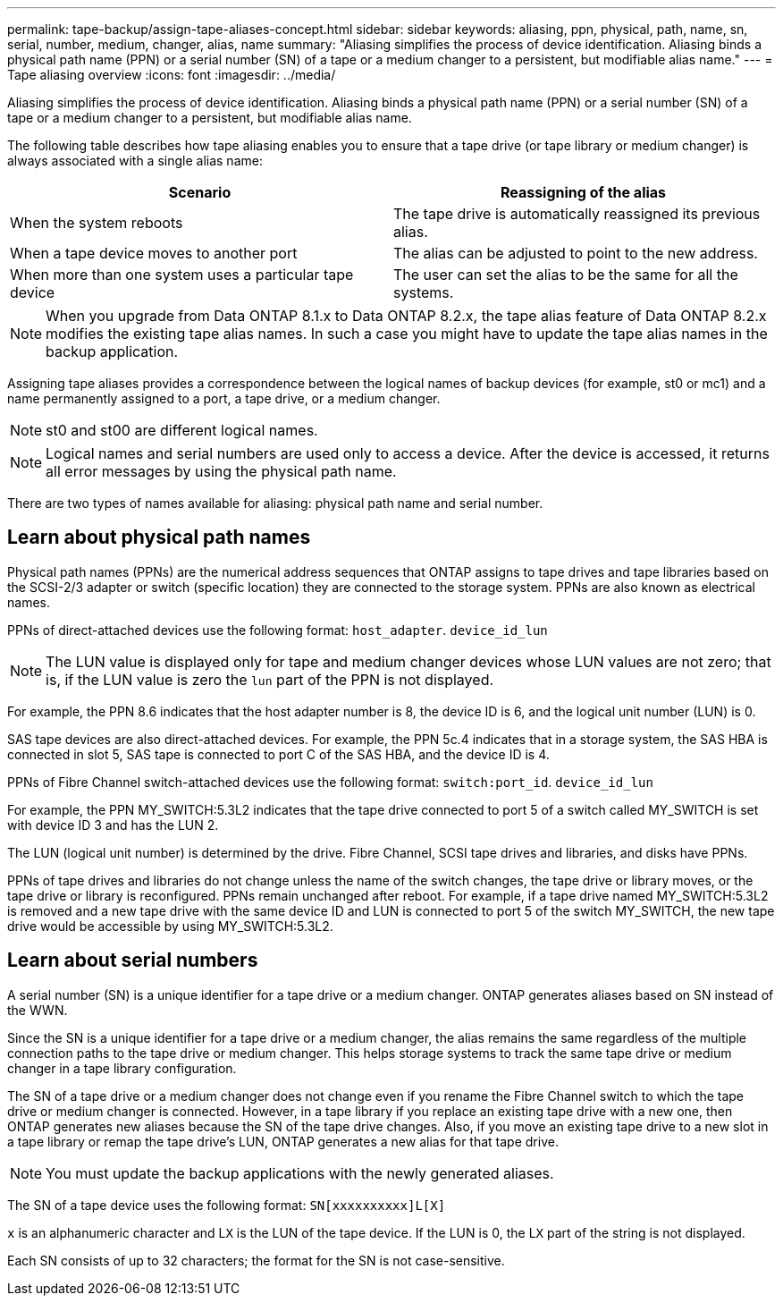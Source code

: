 ---
permalink: tape-backup/assign-tape-aliases-concept.html
sidebar: sidebar
keywords: aliasing, ppn, physical, path, name, sn, serial, number, medium, changer, alias, name
summary: "Aliasing simplifies the process of device identification. Aliasing binds a physical path name (PPN) or a serial number (SN) of a tape or a medium changer to a persistent, but modifiable alias name."
---
= Tape aliasing overview 
:icons: font
:imagesdir: ../media/

[.lead]
Aliasing simplifies the process of device identification. Aliasing binds a physical path name (PPN) or a serial number (SN) of a tape or a medium changer to a persistent, but modifiable alias name.

The following table describes how tape aliasing enables you to ensure that a tape drive (or tape library or medium changer) is always associated with a single alias name:

[options="header"]
|===
| Scenario| Reassigning of the alias
a|
When the system reboots
a|
The tape drive is automatically reassigned its previous alias.
a|
When a tape device moves to another port
a|
The alias can be adjusted to point to the new address.
a|
When more than one system uses a particular tape device
a|
The user can set the alias to be the same for all the systems.
|===

[NOTE]
====
When you upgrade from Data ONTAP 8.1.x to Data ONTAP 8.2.x, the tape alias feature of Data ONTAP 8.2.x modifies the existing tape alias names. In such a case you might have to update the tape alias names in the backup application.
====

Assigning tape aliases provides a correspondence between the logical names of backup devices (for example, st0 or mc1) and a name permanently assigned to a port, a tape drive, or a medium changer.

[NOTE]
====
st0 and st00 are different logical names.
====

[NOTE]
====
Logical names and serial numbers are used only to access a device. After the device is accessed, it returns all error messages by using the physical path name.
====

There are two types of names available for aliasing: physical path name and serial number.

== Learn about physical path names
Physical path names (PPNs) are the numerical address sequences that ONTAP assigns to tape drives and tape libraries based on the SCSI-2/3 adapter or switch (specific location) they are connected to the storage system. PPNs are also known as electrical names.

PPNs of direct-attached devices use the following format: `host_adapter`. `device_id_lun`

[NOTE]
====
The LUN value is displayed only for tape and medium changer devices whose LUN values are not zero; that is, if the LUN value is zero the `lun` part of the PPN is not displayed.
====

For example, the PPN 8.6 indicates that the host adapter number is 8, the device ID is 6, and the logical unit number (LUN) is 0.

SAS tape devices are also direct-attached devices. For example, the PPN 5c.4 indicates that in a storage system, the SAS HBA is connected in slot 5, SAS tape is connected to port C of the SAS HBA, and the device ID is 4.

PPNs of Fibre Channel switch-attached devices use the following format: `switch:port_id`. `device_id_lun`

For example, the PPN MY_SWITCH:5.3L2 indicates that the tape drive connected to port 5 of a switch called MY_SWITCH is set with device ID 3 and has the LUN 2.

The LUN (logical unit number) is determined by the drive. Fibre Channel, SCSI tape drives and libraries, and disks have PPNs.

PPNs of tape drives and libraries do not change unless the name of the switch changes, the tape drive or library moves, or the tape drive or library is reconfigured. PPNs remain unchanged after reboot. For example, if a tape drive named MY_SWITCH:5.3L2 is removed and a new tape drive with the same device ID and LUN is connected to port 5 of the switch MY_SWITCH, the new tape drive would be accessible by using MY_SWITCH:5.3L2.

== Learn about serial numbers
A serial number (SN) is a unique identifier for a tape drive or a medium changer. ONTAP generates aliases based on SN instead of the WWN.

Since the SN is a unique identifier for a tape drive or a medium changer, the alias remains the same regardless of the multiple connection paths to the tape drive or medium changer. This helps storage systems to track the same tape drive or medium changer in a tape library configuration.

The SN of a tape drive or a medium changer does not change even if you rename the Fibre Channel switch to which the tape drive or medium changer is connected. However, in a tape library if you replace an existing tape drive with a new one, then ONTAP generates new aliases because the SN of the tape drive changes. Also, if you move an existing tape drive to a new slot in a tape library or remap the tape drive's LUN, ONTAP generates a new alias for that tape drive.

[NOTE]
====
You must update the backup applications with the newly generated aliases.
====

The SN of a tape device uses the following format: `SN[xxxxxxxxxx]L[X]`

`x` is an alphanumeric character and L``X`` is the LUN of the tape device. If the LUN is 0, the L``X`` part of the string is not displayed.

Each SN consists of up to 32 characters; the format for the SN is not case-sensitive.